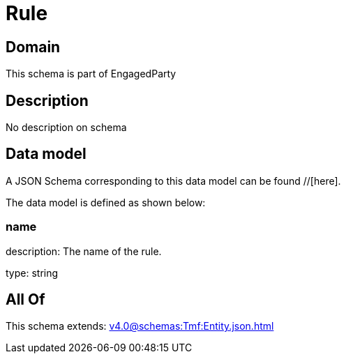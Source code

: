 = Rule

[#domain]
== Domain

This schema is part of EngagedParty

[#description]
== Description
No description on schema


[#data_model]
== Data model

A JSON Schema corresponding to this data model can be found //[here].



The data model is defined as shown below:


=== name
description: The name of the rule.

type: string


[#all_of]
== All Of

This schema extends: xref:v4.0@schemas:Tmf:Entity.json.adoc[]
